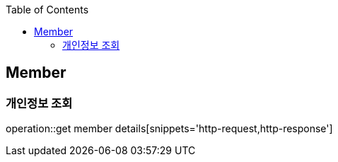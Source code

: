 :doctype: book
:icons: font
:source-highlighter: highlightjs
:toc: left
:toclevels: 4

== Member
=== 개인정보 조회
operation::get member details[snippets='http-request,http-response']
